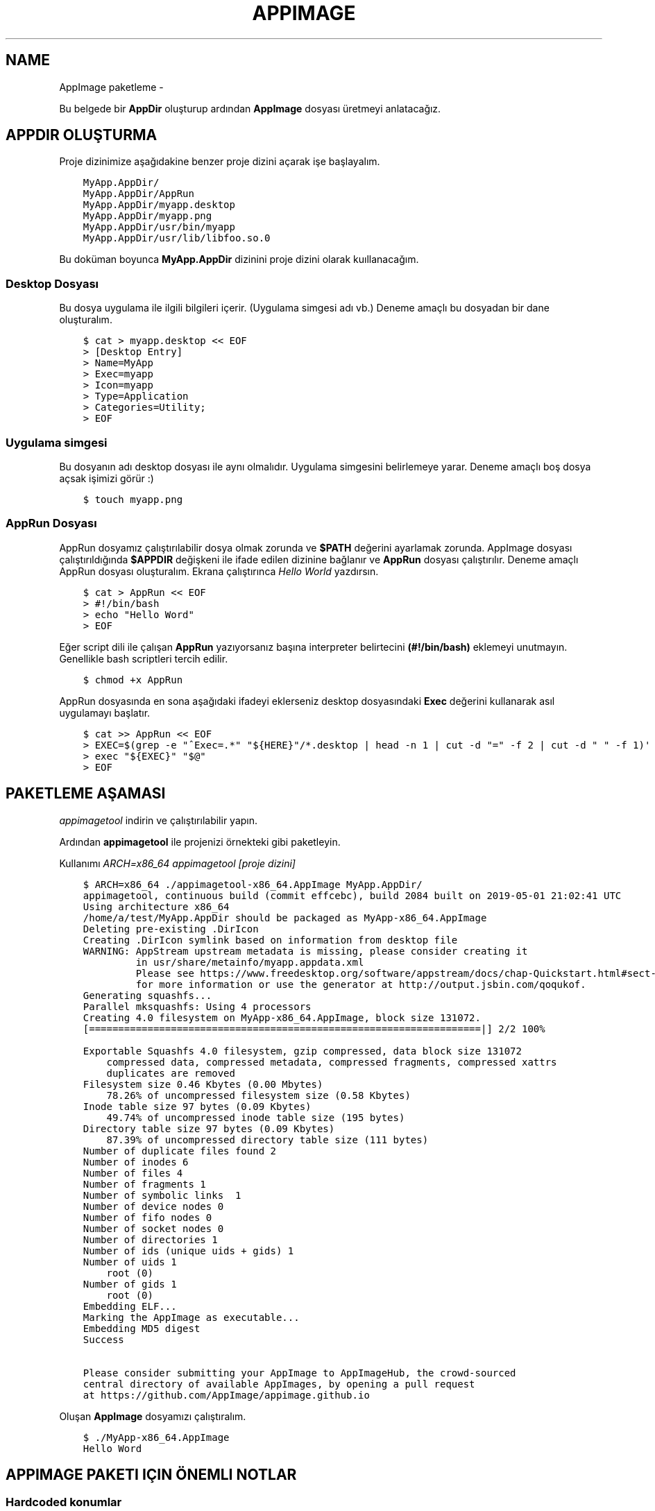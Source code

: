 .\" Man page generated from reStructuredText.
.
.TH APPIMAGE PAKETLEME  "" "" ""
.SH NAME
AppImage paketleme \- 
.
.nr rst2man-indent-level 0
.
.de1 rstReportMargin
\\$1 \\n[an-margin]
level \\n[rst2man-indent-level]
level margin: \\n[rst2man-indent\\n[rst2man-indent-level]]
-
\\n[rst2man-indent0]
\\n[rst2man-indent1]
\\n[rst2man-indent2]
..
.de1 INDENT
.\" .rstReportMargin pre:
. RS \\$1
. nr rst2man-indent\\n[rst2man-indent-level] \\n[an-margin]
. nr rst2man-indent-level +1
.\" .rstReportMargin post:
..
.de UNINDENT
. RE
.\" indent \\n[an-margin]
.\" old: \\n[rst2man-indent\\n[rst2man-indent-level]]
.nr rst2man-indent-level -1
.\" new: \\n[rst2man-indent\\n[rst2man-indent-level]]
.in \\n[rst2man-indent\\n[rst2man-indent-level]]u
..
.sp
Bu belgede bir \fBAppDir\fP oluşturup ardından \fBAppImage\fP dosyası üretmeyi anlatacağız.
.SH APPDIR OLUŞTURMA
.sp
Proje dizinimize aşağıdakine benzer proje dizini açarak işe başlayalım.
.INDENT 0.0
.INDENT 3.5
.sp
.nf
.ft C
MyApp.AppDir/
MyApp.AppDir/AppRun
MyApp.AppDir/myapp.desktop
MyApp.AppDir/myapp.png
MyApp.AppDir/usr/bin/myapp
MyApp.AppDir/usr/lib/libfoo.so.0
.ft P
.fi
.UNINDENT
.UNINDENT
.sp
Bu doküman boyunca \fBMyApp.AppDir\fP dizinini proje dizini olarak kuıllanacağım.
.SS Desktop Dosyası
.sp
Bu dosya uygulama ile ilgili bilgileri içerir. (Uygulama simgesi adı vb.) Deneme amaçlı bu dosyadan bir dane oluşturalım.
.INDENT 0.0
.INDENT 3.5
.sp
.nf
.ft C
$ cat > myapp.desktop << EOF
> [Desktop Entry]
> Name=MyApp
> Exec=myapp
> Icon=myapp
> Type=Application
> Categories=Utility;
> EOF
.ft P
.fi
.UNINDENT
.UNINDENT
.SS Uygulama simgesi
.sp
Bu dosyanın adı desktop dosyası ile aynı olmalıdır. Uygulama simgesini belirlemeye yarar. Deneme amaçlı boş dosya açsak işimizi görür :)
.INDENT 0.0
.INDENT 3.5
.sp
.nf
.ft C
$ touch myapp.png
.ft P
.fi
.UNINDENT
.UNINDENT
.SS AppRun Dosyası
.sp
AppRun dosyamız çalıştırılabilir dosya olmak zorunda ve \fB$PATH\fP değerini ayarlamak zorunda. AppImage dosyası çalıştırıldığında \fB$APPDIR\fP değişkeni ile ifade edilen dizinine bağlanır ve \fBAppRun\fP dosyası çalıştırılır. Deneme amaçlı AppRun dosyası oluşturalım. Ekrana çalıştırınca \fIHello World\fP yazdırsın.
.INDENT 0.0
.INDENT 3.5
.sp
.nf
.ft C
$ cat > AppRun << EOF
> #!/bin/bash
> echo "Hello Word"
> EOF
.ft P
.fi
.UNINDENT
.UNINDENT
.sp
Eğer script dili ile çalışan \fBAppRun\fP yazıyorsanız başına interpreter belirtecini \fB(#!/bin/bash)\fP eklemeyi unutmayın. Genellikle bash scriptleri tercih edilir.
.INDENT 0.0
.INDENT 3.5
.sp
.nf
.ft C
$ chmod +x AppRun
.ft P
.fi
.UNINDENT
.UNINDENT
.sp
AppRun dosyasında en sona aşağıdaki ifadeyi eklerseniz desktop dosyasındaki \fBExec\fP değerini kullanarak asıl uygulamayı başlatır.
.INDENT 0.0
.INDENT 3.5
.sp
.nf
.ft C
$ cat >> AppRun << EOF
> EXEC=$(grep \-e "^Exec=.*" "${HERE}"/*.desktop | head \-n 1 | cut \-d "=" \-f 2 | cut \-d " " \-f 1)\(aq
> exec "${EXEC}" "$@"
> EOF
.ft P
.fi
.UNINDENT
.UNINDENT
.SH PAKETLEME AŞAMASI
.sp
\fI\%appimagetool\fP indirin ve çalıştırılabilir yapın.
.sp
Ardından \fBappimagetool\fP ile projenizi örnekteki gibi paketleyin.
.sp
Kullanımı \fIARCH=x86_64 appimagetool [proje dizini]\fP
.INDENT 0.0
.INDENT 3.5
.sp
.nf
.ft C
$ ARCH=x86_64 ./appimagetool\-x86_64.AppImage MyApp.AppDir/
appimagetool, continuous build (commit effcebc), build 2084 built on 2019\-05\-01 21:02:41 UTC
Using architecture x86_64
/home/a/test/MyApp.AppDir should be packaged as MyApp\-x86_64.AppImage
Deleting pre\-existing .DirIcon
Creating .DirIcon symlink based on information from desktop file
WARNING: AppStream upstream metadata is missing, please consider creating it
         in usr/share/metainfo/myapp.appdata.xml
         Please see https://www.freedesktop.org/software/appstream/docs/chap\-Quickstart.html#sect\-Quickstart\-DesktopApps
         for more information or use the generator at http://output.jsbin.com/qoqukof.
Generating squashfs...
Parallel mksquashfs: Using 4 processors
Creating 4\&.0 filesystem on MyApp\-x86_64.AppImage, block size 131072\&.
[===================================================================|] 2/2 100%

Exportable Squashfs 4\&.0 filesystem, gzip compressed, data block size 131072
    compressed data, compressed metadata, compressed fragments, compressed xattrs
    duplicates are removed
Filesystem size 0\&.46 Kbytes (0\&.00 Mbytes)
    78\&.26% of uncompressed filesystem size (0\&.58 Kbytes)
Inode table size 97 bytes (0\&.09 Kbytes)
    49\&.74% of uncompressed inode table size (195 bytes)
Directory table size 97 bytes (0\&.09 Kbytes)
    87\&.39% of uncompressed directory table size (111 bytes)
Number of duplicate files found 2
Number of inodes 6
Number of files 4
Number of fragments 1
Number of symbolic links  1
Number of device nodes 0
Number of fifo nodes 0
Number of socket nodes 0
Number of directories 1
Number of ids (unique uids + gids) 1
Number of uids 1
    root (0)
Number of gids 1
    root (0)
Embedding ELF...
Marking the AppImage as executable...
Embedding MD5 digest
Success

Please consider submitting your AppImage to AppImageHub, the crowd\-sourced
central directory of available AppImages, by opening a pull request
at https://github.com/AppImage/appimage.github.io
.ft P
.fi
.UNINDENT
.UNINDENT
.sp
Oluşan \fBAppImage\fP dosyamızı çalıştıralım.
.INDENT 0.0
.INDENT 3.5
.sp
.nf
.ft C
$ ./MyApp\-x86_64.AppImage
Hello Word
.ft P
.fi
.UNINDENT
.UNINDENT
.SH APPIMAGE PAKETI IÇIN ÖNEMLI NOTLAR
.SS Hardcoded konumlar
.sp
İkili dosyalarda hardcoded konum bulunmamalı. Eğer bulunuyorsa yama atılmalı.
.sp
Aşağıdaki komutla hardcoded konum var mı öğrenebiliriz:
.INDENT 0.0
.INDENT 3.5
.sp
.nf
.ft C
$ strings MyApp.AppDir/usr/bin/myapp | grep /usr
.ft P
.fi
.UNINDENT
.UNINDENT
.sp
Aşağıdaki komutla yama atabiliriz:
.INDENT 0.0
.INDENT 3.5
.sp
.nf
.ft C
$ sed \-i \-e \(aqs#/usr#././#g\(aq MyApp.AppDir/usr/bin/myapp
.ft P
.fi
.UNINDENT
.UNINDENT
.sp
Burada ././ 4 karakterlidir (/usr ile aynı uzunlukta) ve burası anlamına gelmektedir. Farklı bir konumu tarif ettirmeyiniz.
.SS GLib şemaları
.sp
Uygulamanız eğer \fBglib şeması\fP içeriyorsa \fBAppRun\fP dosyanızda şema konumunu tanımlamalısınız. Ayrıca paketlemeden önce şemayı derlemeniz gerekmektedir.
.sp
Aşağıdaki ifadeyi \fBAppRun\fP içerisine yazın:
.INDENT 0.0
.INDENT 3.5
.sp
.nf
.ft C
$ cat >> AppRun << EOF
> export GSETTINGS_SCHEMA_DIR="${HERE}/usr/share/glib\-2.0/schemas/${GSETTINGS_SCHEMA_DIR:+:$GSETTINGS_SCHEMA_DIR}"
> EOF
.ft P
.fi
.UNINDENT
.UNINDENT
.sp
\fBglib şemasını\fP derlemek için aşağıdaki komutu kullanın:
.INDENT 0.0
.INDENT 3.5
.sp
.nf
.ft C
$ glib\-compile\-schemas MyApp.AppDir/usr/share/glib\-2.0/schemas/
.ft P
.fi
.UNINDENT
.UNINDENT
.SS Bazı gerekli çevresel değişkenler
.sp
Uygulamaların düzgün çalışabilmesi için \fBLD_LIBRARY_PATH\fP \fBPATH\fP \fBPYTHON_PATH\fP değişkenlerinin ayarlanması gerekir. Aşağıdaki ifadeyi \fBAppRun\fP içerisine yazın:
.INDENT 0.0
.INDENT 3.5
.sp
.nf
.ft C
$ cat >> AppRun << EOF
> export SELF=$(readlink \-f "$0")
> export HERE=${SELF%/*}
> export LD_LIBRARY_PATH="${HERE}/usr/lib/:${HERE}/usr/lib/i386\-linux\-gnu/:${HERE}/usr/lib/x86_64\-linux\-gnu/:${HERE}/usr/lib32/:${HERE}/usr/lib64/:${HERE}/lib/:${HERE}/lib/i386\-linux\-gnu/:${HERE}/lib/x86_64\-linux\-gnu/:${HERE}/lib32/:${HERE}/lib64/${LD_LIBRARY_PATH:+:$LD_LIBRARY_PATH}"\(aq
> export PATH="${HERE}/usr/bin/:${HERE}/usr/sbin/:${HERE}/usr/games/:${HERE}/bin/:${HERE}/sbin/${PATH:+:$PATH}"
> export PYTHONPATH="${HERE}/usr/share/pyshared/${PYTHONPATH:+:$PYTHONPATH}"
> export PERLLIB="${HERE}/usr/share/perl5/:${HERE}/usr/lib/perl5/${PERLLIB:+:$PERLLIB}"
> EOF
.ft P
.fi
.UNINDENT
.UNINDENT
.SS Xdg dizinleri
.sp
Uygulamanızın \fBxdg dizinleri\fP varsa onları da tanımlamanız gereklidir. (örneğin \fI/usr/share\fP)
.sp
Aşağıdaki ifadeyi \fBAppRun\fP içine yazın:
.INDENT 0.0
.INDENT 3.5
.sp
.nf
.ft C
$ cat >> AppRun << EOF
> export XDG_DATA_DIRS="${HERE}/usr/share/${XDG_DATA_DIRS:+:$XDG_DATA_DIRS}"
> EOF
.ft P
.fi
.UNINDENT
.UNINDENT
.SS Qt plugin dizinleri
.sp
Uygulamanız \fBqt\fP tabanlı ise \fBqt plugin\fP dizinlerini tanımlamalısınız.
.sp
Aşağıdaki ifadeyi \fBAppRun\fP içine yazın:
.INDENT 0.0
.INDENT 3.5
.sp
.nf
.ft C
$ cat >> AppRun << EOF
> export QT_PLUGIN_PATH="${HERE}/usr/lib/qt4/plugins/:${HERE}/usr/lib/i386\-linux\-gnu/qt4/plugins/:${HERE}/usr/lib/x86_64\-linux\-gnu/qt4/plugins/:${HERE}/usr/lib32/qt4/plugins/:${HERE}/usr/lib64/qt4/plugins/:${HERE}/usr/lib/qt5/plugins/:${HERE}/usr/lib/i386\-linux\-gnu/qt5/plugins/:${HERE}/usr/lib/x86_64\-linux\-gnu/qt5/plugins/:${HERE}/usr/lib32/qt5/plugins/:${HERE}/usr/lib64/qt5/plugins/${QT_PLUGIN_PATH:+:$QT_PLUGIN_PATH}"
> EOF
.ft P
.fi
.UNINDENT
.UNINDENT
.\" Generated by docutils manpage writer.
.
